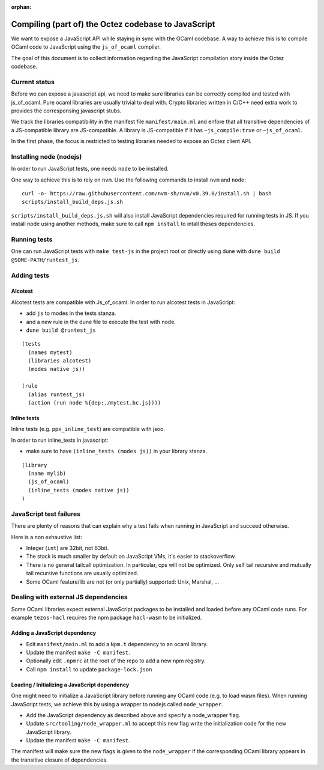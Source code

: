 :orphan:

Compiling (part of) the Octez codebase to JavaScript
====================================================

We want to expose a JavaScript API while staying in sync with the
OCaml codebase. A way to achieve this is to compile OCaml code to
JavaScript using the ``js_of_ocaml`` compiler.

The goal of this document is to collect information regarding the
JavaScript compilation story inside the Octez codebase.

Current status
--------------

Before we can expose a javascript api, we need to make sure libraries
can be correctly compiled and tested with js_of_ocaml.  Pure ocaml
libraries are usually trivial to deal with.  Crypto libraries written
in C/C++ need extra work to provides the corresponsing javascript
stubs.

We track the libraries compatibility in the manifest file
``manifest/main.ml`` and enfore that all transitive dependencies of a
JS-compatible library are JS-compatible.  A library is JS-compatible if it
has ``~js_compile:true`` or ``~js_of_ocaml``.

In the first phase, the focus is restricted to testing libraries
needed to expose an Octez client API.

Installing node (nodejs)
------------------------

In order to run JavaScript tests, one needs ``node`` to be installed.

One way to achieve this is to rely on ``nvm``.  Use the following
commands to install ``nvm`` and ``node``:

::

    curl -o- https://raw.githubusercontent.com/nvm-sh/nvm/v0.39.0/install.sh | bash
    scripts/install_build_deps.js.sh

``scripts/install_build_deps.js.sh`` will also install JavaScript
dependencies required for running tests in JS.  If you install node
using another methods, make sure to call ``npm install`` to intall
theses dependencies.


Running tests
-------------

One can run JavaScript tests with ``make test-js`` in the project root
or directly using dune with ``dune build @SOME-PATH/runtest_js``.


Adding tests
------------

Alcotest
~~~~~~~~

Alcotest tests are compatible with Js_of_ocaml.  In order to run
alcotest tests in JavaScript:

- add ``js`` to modes in the tests stanza.
- and a new rule in the dune file to execute the test with node.
- ``dune build @runtest_js``

::

   (tests
     (names mytest)
     (libraries alcotest)
     (modes native js))

   (rule
     (alias runtest_js)
     (action (run node %{dep:./mytest.bc.js})))

Inline tests
~~~~~~~~~~~~

Inline tests (e.g. ``ppx_inline_test``) are compatible with jsoo.

In order to run inline_tests in javascript:

- make sure to have ``(inline_tests (modes js))`` in your library stanza.

::

    (library
      (name mylib)
      (js_of_ocaml)
      (inline_tests (modes native js))
    )

JavaScript test failures
------------------------

There are plenty of reasons that can explain why a test fails when
running in JavaScript and succeed otherwise.

Here is a non exhaustive list:

- Integer (``int``) are 32bit, not 63bit.
- The stack is much smaller by default on JavaScript VMs, it's easier to stackoverflow.
- There is no general tailcall optimization. In particular, cps will not be optimized.
  Only self tail recursive and mutually tail recursive functions are usually optimized.
- Some OCaml feature/lib are not (or only partially) supported: Unix, Marshal, ...


Dealing with external JS dependencies
-------------------------------------

Some OCaml libraries expect external JavaScript packages to be
installed and loaded before any OCaml code runs. For example
``tezos-hacl`` requires the npm package ``hacl-wasm`` to be
initialized.

Adding a JavaScript dependency
~~~~~~~~~~~~~~~~~~~~~~~~~~~~~~

- Edit ``manifest/main.ml`` to add a ``Npm.t`` dependency to an ocaml library.
- Update the manifest ``make -C manifest``.
- Optionally edit ``.npmrc`` at the root of the repo to add a new npm registry.
- Call ``npm install`` to update ``package-lock.json``

Loading / Initializing a JavaScript dependency
~~~~~~~~~~~~~~~~~~~~~~~~~~~~~~~~~~~~~~~~~~~~~~

One might need to initialize a JavaScript library before running any
OCaml code (e.g. to load wasm files). When running JavaScript tests,
we achieve this by using a wrapper to nodejs called ``node_wrapper``.

- Add the JavaScript dependency as described above and specify a
  node_wrapper flag.
- Update ``src/tooling/node_wrapper.ml`` to accept this new flag
  write the initialization code for the new JavaScript library.
- Update the manifest ``make -C manifest``.

The manifest will make sure the new flags is given to the ``node_wrapper``
if the corresponding OCaml library appears in the transitive closure
of dependencies.
